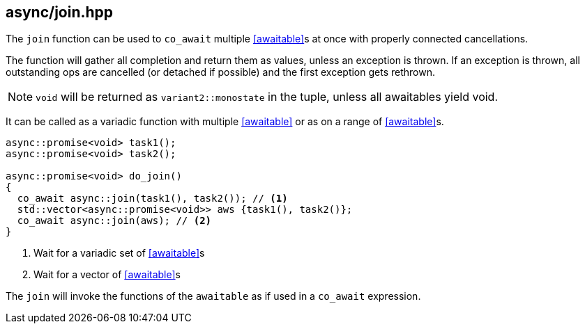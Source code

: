 [#join]
== async/join.hpp

The `join` function can be used to `co_await` multiple <<awaitable>>s at once with properly connected cancellations.

The function will gather all completion and return them as values, unless an exception is thrown.
If an exception is thrown, all outstanding ops are cancelled (or detached if possible)
and the first exception gets rethrown.

NOTE: `void` will be returned as `variant2::monostate` in the tuple, unless all awaitables yield void.

It can be called as a variadic function with multiple <<awaitable>> or as on a range of <<awaitable>>s.

[source,cpp]
----
async::promise<void> task1();
async::promise<void> task2();

async::promise<void> do_join()
{
  co_await async::join(task1(), task2()); // <1>
  std::vector<async::promise<void>> aws {task1(), task2()};
  co_await async::join(aws); // <2>
}
----
<1> Wait for a variadic set of <<awaitable>>s
<2> Wait for a vector of <<awaitable>>s

The `join` will invoke the functions of the `awaitable` as if used in a `co_await` expression.

